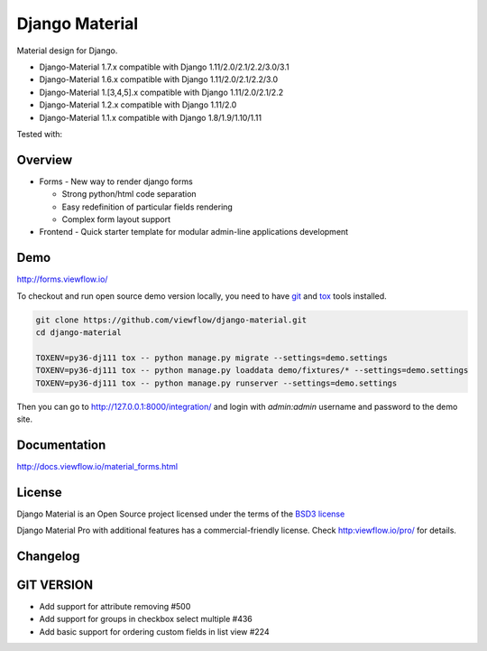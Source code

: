 ===============
Django Material
===============

Material design for Django.

.. image:: https://img.shields.io/pypi/v/django-material.svg
    :target: https://pypi.python.org/pypi/django-material
.. image:: https://img.shields.io/pypi/wheel/django-material.svg
    :target: https://pypi.python.org/pypi/django-material
.. image:: https://img.shields.io/pypi/status/django-material.svg
    :target: https://pypi.python.org/pypi/django-material
.. image:: https://travis-ci.org/viewflow/django-material.svg
    :target: https://travis-ci.org/viewflow/django-material
.. image:: https://img.shields.io/pypi/pyversions/django-material.svg
    :target: https://pypi.python.org/pypi/django-material
.. image:: https://img.shields.io/pypi/l/Django.svg
    :target: https://raw.githubusercontent.com/viewflow/django-material/master/LICENSE.txt
.. image:: https://badges.gitter.im/Join%20Chat.svg
   :alt: Join the chat at https://gitter.im/viewflow/django-material
   :target: https://gitter.im/viewflow/django-material?utm_source=badge&utm_medium=badge&utm_campaign=pr-badge&utm_content=badge


- Django-Material 1.7.x compatible with Django 1.11/2.0/2.1/2.2/3.0/3.1
- Django-Material 1.6.x compatible with Django 1.11/2.0/2.1/2.2/3.0
- Django-Material 1.[3,4,5].x compatible with Django 1.11/2.0/2.1/2.2
- Django-Material 1.2.x compatible with Django 1.11/2.0
- Django-Material 1.1.x compatible with Django 1.8/1.9/1.10/1.11

Tested with:

.. image:: demo/static/img/browserstack_small.png
  :target:  http://browserstack.com/

Overview
========

- Forms - New way to render django forms

  * Strong python/html code separation
  * Easy redefinition of particular fields rendering
  * Complex form layout support

- Frontend - Quick starter template for modular admin-line applications development

.. image:: .screen.png
   :width: 400px


Demo
====

http://forms.viewflow.io/

To checkout and run open source demo version locally, you need to have
`git <https://git-scm.com/>`_ and `tox
<https://tox.readthedocs.io/en/latest/>`_ tools installed.

.. code:: bash

    git clone https://github.com/viewflow/django-material.git
    cd django-material

    TOXENV=py36-dj111 tox -- python manage.py migrate --settings=demo.settings
    TOXENV=py36-dj111 tox -- python manage.py loaddata demo/fixtures/* --settings=demo.settings
    TOXENV=py36-dj111 tox -- python manage.py runserver --settings=demo.settings

Then you can go to http://127.0.0.1:8000/integration/ and login with
`admin:admin` username and password to the demo site.


Documentation
=============

http://docs.viewflow.io/material_forms.html

License
=======

Django Material is an Open Source project licensed under the terms of the `BSD3 license <https://github.com/viewflow/django-material/blob/master/LICENSE.txt>`_

Django Material Pro with additional features has a commercial-friendly license. Check http:viewflow.io/pro/ for details.


Changelog
=========

GIT VERSION
================

- Add support for attribute removing #500
- Add support for groups in checkbox select multiple #436
- Add basic support for ordering custom fields in list view #224
